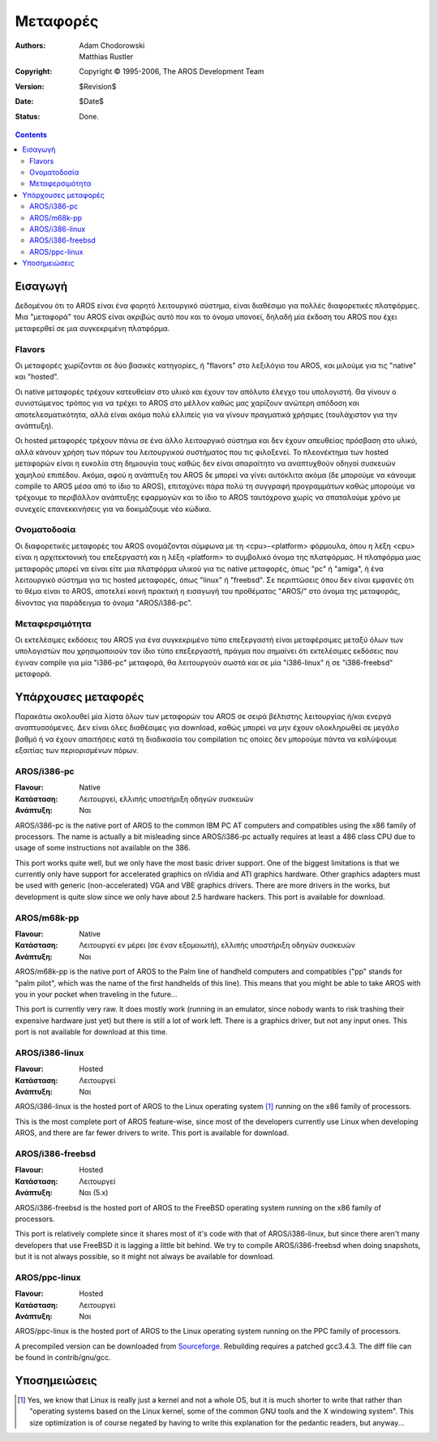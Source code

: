 =========
Μεταφορές
=========

:Authors:   Adam Chodorowski, Matthias Rustler
:Copyright: Copyright © 1995-2006, The AROS Development Team
:Version:   $Revision$
:Date:      $Date$
:Status:    Done.

.. Contents::


Εισαγωγή
========

Δεδομένου ότι το AROS είναι ένα φορητό λειτουργικό σύστημα, είναι διαθέσιμο
για πολλές διαφορετικές πλατφόρμες. Μια "μεταφορά" του AROS είναι ακριβώς
αυτό που και το όνομα υπονοεί, δηλαδή μία έκδοση του AROS που έχει μεταφερθεί
σε μια συγκεκριμένη πλατφόρμα. 


Flavors
--------

Οι μεταφορές χωρίζονται σε δύο βασικές κατηγορίες, ή "flavors" στο λεξιλόγιο του AROS,
και μιλούμε για τις "native" και "hosted". 

Οι native μεταφορές τρέχουν κατευθείαν στο υλικό και έχουν τον απόλυτο έλεγχο του
υπολογιστή. Θα γίνουν ο συνιστώμενος τρόπος για να τρέχει το AROS στο μέλλον καθώς
μας χαρίζουν ανώτερη απόδοση και αποτελεσματικότητα, αλλά είναι ακόμα πολύ ελλιπείς
για να γίνουν πραγματικά χρήσιμες (τουλάχιστον για την ανάπτυξη). 

Οι hosted μεταφορές τρέχουν πάνω σε ένα άλλο λειτουργικό σύστημα και δεν έχουν
απευθείας πρόσβαση στο υλικό, αλλά κάνουν χρήση των πόρων του λειτουργικού
συστήματος που τις φιλοξενεί. Το πλεονέκτημα των hosted μεταφορών είναι 
η ευκολία στη δημιουγία τους καθώς δεν είναι απαραίτητο να αναπτυχθούν οδηγοί
συσκευών χαμηλού επιπέδου. Ακόμα, αφού η ανάπτυξη του AROS δε μπορεί να γίνει
αυτόκλιτα ακόμα (δε μπορούμε να κάνουμε compile το AROS μέσα από το ίδιο το AROS),
επιταχύνει πάρα πολύ τη συγγραφή προγραμμάτων καθώς μπορούμε να τρέχουμε 
το περιβάλλον ανάπτυξης εφαρμογών και το ίδιο το AROS ταυτόχρονα χωρίς
να σπαταλούμε χρόνο με συνεχείς επανεκκινήσεις για να δοκιμάζουμε νέο κώδικα.


Ονοματοδοσία
------------

Οι διαφορετικές μεταφορές του AROS ονομάζονται σύμφωνα με τη <cpu>-<platform>
φόρμουλα, όπου η λέξη <cpu> είναι η αρχιτεκτονική του επεξεργαστή και η λέξη <platform> 
το συμβολικό όνομα της πλατφόρμας. Η πλατφόρμα μιας μεταφοράς μπορεί να είναι είτε
μια πλατφόρμα υλικού για τις native μεταφορές, όπως "pc" ή "amiga", ή ένα λειτουργικό 
σύστημα για τις hosted μεταφορές, όπως "linux" ή "freebsd". Σε περιπτώσεις όπου δεν 
είναι εμφανές ότι το θέμα είναι το AROS, αποτελεί κοινή πρακτική η εισαγωγή του προθέματος 
"AROS/" στο όνομα της μεταφοράς, δίνοντας για παράδειγμα το όνομα "AROS/i386-pc". 


Μεταφερσιμότητα
---------------

Οι εκτελέσιμες εκδόσεις του AROS για ένα συγκεκριμένο τύπο επεξεργαστή είναι μεταφέρσιμες
μεταξύ όλων των υπολογιστών που χρησιμοποιούν τον ίδιο τύπο επεξεργαστή, πράγμα που σημαίνει
ότι εκτελέσιμες εκδόσεις που έγιναν compile για μία "i386-pc" μεταφορά, θα λειτουργούν σωστά
και σε μία "i386-linux" ή σε "i386-freebsd" μεταφορά.


Υπάρχουσες μεταφορές
====================

Παρακάτω ακολουθεί μία λίστα όλων των μεταφορών του AROS σε σειρά βέλτιστης λειτουργίας ή/και
ενεργά αναπτυσσόμενες. Δεν είναι όλες διαθέσιμες για download, καθώς μπορεί να μην έχουν
ολοκληρωθεί σε μεγάλο βαθμό ή να έχουν απαιτήσεις κατά τη διαδικασία του compilation τις
οποίες δεν μπορούμε πάντα να καλύψουμε εξαιτίας των περιορισμένων πόρων. 


AROS/i386-pc
------------

:Flavour:    Native
:Κατάσταση:  Λειτουργεί, ελλιπής υποστήριξη οδηγών συσκευών
:Ανάπτυξη: 	 Ναι

AROS/i386-pc is the native port of AROS to the common IBM PC AT computers and
compatibles using the x86 family of processors. The name is actually a bit
misleading since AROS/i386-pc actually requires at least a 486 class CPU due to
usage of some instructions not available on the 386.

This port works quite well, but we only have the most basic driver
support.  One of the biggest limitations is that we currently only have
support for accelerated graphics on nVidia and ATI graphics hardware. Other
graphics adapters must be used with generic (non-accelerated) VGA and
VBE graphics drivers. There are more drivers in the works, but
development is quite slow since we only have about 2.5 hardware hackers.
This port is available for download.


AROS/m68k-pp
------------

:Flavour:    Native 
:Κατάσταση:  Λειτουργεί εν μέρει (σε έναν εξομοιωτή), ελλιπής υποστήριξη οδηγών συσκευών
:Ανάπτυξη:   Ναι

AROS/m68k-pp is the native port of AROS to the Palm line of handheld computers
and compatibles ("pp" stands for "palm pilot", which was the name of the first
handhelds of this line). This means that you might be able to take AROS with you
in your pocket when traveling in the future...

This port is currently very raw. It does mostly work (running in an emulator,
since nobody wants to risk trashing their expensive hardware just yet) but there
is still a lot of work left. There is a graphics driver, but not any input ones.
This port is not available for download at this time.


AROS/i386-linux
---------------

:Flavour:    Hosted
:Κατάσταση:  Λειτουργεί
:Ανάπτυξη:   Ναι

AROS/i386-linux is the hosted port of AROS to the Linux operating system [#]_
running on the x86 family of processors. 

This is the most complete port of AROS feature-wise, since most of the 
developers currently use Linux when developing AROS, and there are far 
fewer drivers to write. This port is available for download.


AROS/i386-freebsd
-----------------

:Flavour:    Hosted
:Κατάσταση:  Λειτουργεί
:Ανάπτυξη:   Ναι (5.x)

AROS/i386-freebsd is the hosted port of AROS to the FreeBSD operating system
running on the x86 family of processors. 

This port is relatively complete since it shares most of it's code with that of
AROS/i386-linux, but since there aren't many developers that use FreeBSD it is
lagging a little bit behind. We try to compile AROS/i386-freebsd when doing
snapshots, but it is not always possible, so it might not always be available
for download.

AROS/ppc-linux
---------------

:Flavour:    Hosted
:Κατάσταση:  Λειτουργεί
:Ανάπτυξη:   Ναι

AROS/ppc-linux is the hosted port of AROS to the Linux operating system
running on the PPC family of processors.

A precompiled version can be downloaded from `Sourceforge`__.
Rebuilding requires a patched gcc3.4.3. The diff file can be found in contrib/gnu/gcc.

__ http://sourceforge.net/project/showfiles.php?group_id=43586&package_id=194077


Υποσημειώσεις
=============

.. [#] Yes, we know that Linux is really just a kernel and not a whole OS, but
       it is much shorter to write that rather than "operating systems based on
       the Linux kernel, some of the common GNU tools and the X windowing
       system". This size optimization is of course negated by having to write
       this explanation for the pedantic readers, but anyway...

